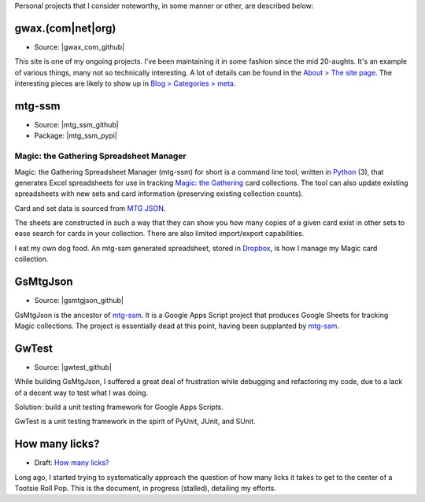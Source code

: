 .. title: Projects
.. slug: projects
.. type: text

Personal projects that I consider noteworthy, in some manner or other, are
described below:


gwax.(com\|net\|org)
====================

* Source: |gwax_com_github|

.. |gwax_com_github| raw:: html

    <a class="reference external" href="https://github.com/gwax/www-gwax">
        <i class="fa fa-github"/> GitHub
    </a>

This site is one of my ongoing projects. I've been maintaining it in some
fashion since the mid 20-aughts. It's an example of various things, many not
so technically interesting. A lot of details can be found in the
`About > The site page <link://slug/about-site>`__. The interesting pieces are
likely to show up in `Blog > Categories > meta <link://category/meta>`__.


mtg-ssm
=======

* Source: |mtg_ssm_github|
* Package: |mtg_ssm_pypi|

.. |mtg_ssm_github| raw:: html

    <a class="reference external" href="https://github.com/gwax/mtg_ssm">
        <i class="fa fa-github"/> GitHub
    </a>

.. |mtg_ssm_pypi| raw:: html

    <a class="reference external" href="https://pypi.python.org/pypi/mtg-ssm">
        <i class="fa fa-hdd-o"/> PyPI
    </a>

Magic: the Gathering Spreadsheet Manager
----------------------------------------

Magic: the Gathering Spreadsheet Manager (mtg-ssm) for short is a command line
tool, written in `Python <https://www.python.org>`_ (3), that generates Excel
spreadsheets for use in tracking `Magic: the Gathering <http://magic.wizards.com/>`_
card collections. The tool can also update existing spreadsheets with new sets
and card information (preserving existing collection counts).

Card and set data is sourced from `MTG JSON <http://mtgjson.com/>`_.

The sheets are constructed in such a way that they can show you how many copies
of a given card exist in other sets to ease search for cards in your
collection. There are also limited import/export capabilities.

I eat my own dog food. An mtg-ssm generated spreadsheet, stored in
`Dropbox <https://www.dropbox.com/>`_, is how I manage my Magic card
collection.


GsMtgJson
=========

* Source: |gsmtgjson_github|

.. |gsmtgjson_github| raw:: html

    <a class="reference external" href="https://github.com/gwax/GsMtgJson">
        <i class="fa fa-github"/> GitHub
    </a>

GsMtgJson is the ancestor of `mtg-ssm`_. It is a Google Apps Script project
that produces Google Sheets for tracking Magic collections. The project is
essentially dead at this point, having been supplanted by `mtg-ssm`_.


GwTest
======

* Source: |gwtest_github|

.. |gwtest_github| raw:: html

    <a class="reference external" href="https://github.com/gwax/GwTest">
        <i class="fa fa-github"/> GitHub
    </a>

While building GsMtgJson, I suffered a great deal of frustration while
debugging and refactoring my code, due to a lack of a decent way to test what
I was doing.

Solution: build a unit testing framework for Google Apps Scripts.

GwTest is a unit testing framework in the spirit of PyUnit, JUnit, and SUnit.


How many licks?
===============

* Draft: `How many licks? <link://slug/tootsiepop>`__

Long ago, I started trying to systematically approach the question of how many
licks it takes to get to the center of a Tootsie Roll Pop. This is the
document, in progress (stalled), detailing my efforts.
